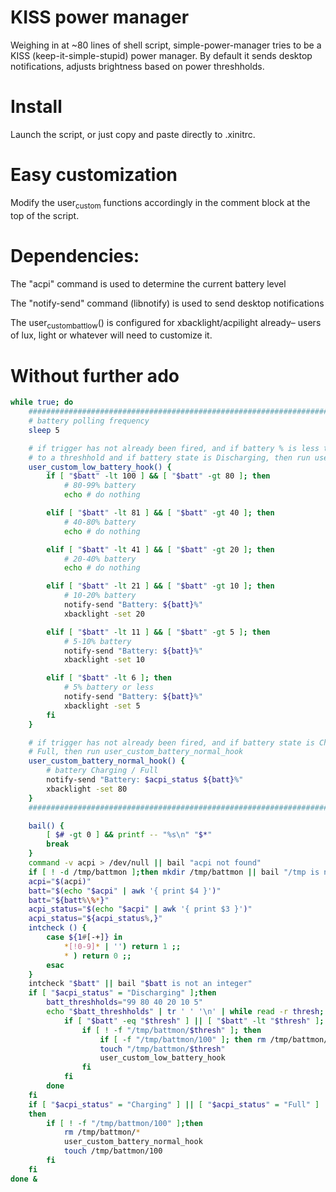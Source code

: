* KISS power manager
Weighing in at ~80 lines of shell script, simple-power-manager tries to be a KISS (keep-it-simple-stupid) power manager.
By default it sends desktop notifications, adjusts brightness based on power threshholds.

* Install
Launch the script, or just copy and paste directly to .xinitrc.

* Easy customization

 Modify the user_custom functions accordingly in the comment block at the top of the script.

* Dependencies:
The "acpi" command is used to determine the current battery level

The "notify-send" command (libnotify) is used to send desktop notifications

The user_custom_batt_low() is configured for xbacklight/acpilight already-- users of lux, light or whatever will need to customize it.

* Without further ado
#+BEGIN_SRC bash
while true; do
    ############################################################################
    # battery polling frequency
    sleep 5

    # if trigger has not already been fired, and if battery % is less than or equal
    # to a threshhold and if battery state is Discharging, then run user_custom_low_battery_hook
    user_custom_low_battery_hook() {
        if [ "$batt" -lt 100 ] && [ "$batt" -gt 80 ]; then
            # 80-99% battery
            echo # do nothing

        elif [ "$batt" -lt 81 ] && [ "$batt" -gt 40 ]; then
            # 40-80% battery
            echo # do nothing

        elif [ "$batt" -lt 41 ] && [ "$batt" -gt 20 ]; then
            # 20-40% battery
            echo # do nothing

        elif [ "$batt" -lt 21 ] && [ "$batt" -gt 10 ]; then
            # 10-20% battery
            notify-send "Battery: ${batt}%"
            xbacklight -set 20

        elif [ "$batt" -lt 11 ] && [ "$batt" -gt 5 ]; then
            # 5-10% battery
            notify-send "Battery: ${batt}%"
            xbacklight -set 10

        elif [ "$batt" -lt 6 ]; then
            # 5% battery or less
            notify-send "Battery: ${batt}%"
            xbacklight -set 5
        fi
    }

    # if trigger has not already been fired, and if battery state is Charging or
    # Full, then run user_custom_battery_normal_hook
    user_custom_battery_normal_hook() {
        # battery Charging / Full
        notify-send "Battery: $acpi_status ${batt}%"
        xbacklight -set 80
    }
    ############################################################################

    bail() {
        [ $# -gt 0 ] && printf -- "%s\n" "$*"
        break
    }
    command -v acpi > /dev/null || bail "acpi not found"
    if [ ! -d /tmp/battmon ];then mkdir /tmp/battmon || bail "/tmp is not writeable" ; fi
    acpi="$(acpi)"
    batt="$(echo "$acpi" | awk '{ print $4 }')"
    batt="${batt%\%*}"
    acpi_status="$(echo "$acpi" | awk '{ print $3 }')"
    acpi_status="${acpi_status%,}"
    intcheck () {
        case ${1#[-+]} in
            *[!0-9]* | '') return 1 ;;
            * ) return 0 ;;
        esac
    }
    intcheck "$batt" || bail "$batt is not an integer"
    if [ "$acpi_status" = "Discharging" ];then
        batt_threshholds="99 80 40 20 10 5"
        echo "$batt_threshholds" | tr ' ' '\n' | while read -r thresh; do
            if [ "$batt" -eq "$thresh" ] || [ "$batt" -lt "$thresh" ]; then
                if [ ! -f "/tmp/battmon/$thresh" ]; then
                    if [ -f "/tmp/battmon/100" ]; then rm /tmp/battmon/100; fi
                    touch "/tmp/battmon/$thresh"
                    user_custom_low_battery_hook
                fi
            fi
        done
    fi
    if [ "$acpi_status" = "Charging" ] || [ "$acpi_status" = "Full" ]
    then
        if [ ! -f "/tmp/battmon/100" ];then
            rm /tmp/battmon/*
            user_custom_battery_normal_hook
            touch /tmp/battmon/100
        fi
    fi
done &
#+END_SRC
